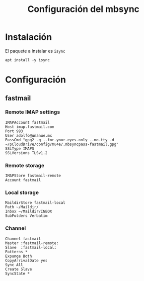 #+TITLE: Configuración del mbsync
#+AUTHOR: Adolfo De Unánue
#+EMAIL: nanounanue@gmail.com
#+STARTUP: showeverything
#+STARTUP: nohideblocks
#+STARTUP: indent
#+PROPERTY: header-args:text :tangle ~/.mbsyncrc : :comments org
#+PROPERTY:    header-args        :results silent   :eval no-export   :comments org
#+OPTIONS:     num:nil toc:nil todo:nil tasks:nil tags:nil
#+OPTIONS:     skip:nil author:nil email:nil creator:nil timestamp:nil
#+INFOJS_OPT:  view:nil toc:nil ltoc:t mouse:underline buttons:0 path:http://orgmode.org/org-info.js

* Instalación

El paquete a instalar es =isync=

#+begin_src shell :dir /sudo:: :tangle no
apt install -y isync
#+end_src

* Configuración

** fastmail

*** Remote IMAP settings

#+begin_src text
IMAPAccount fastmail
Host imap.fastmail.com
Port 993
User adolfo@unanue.mx
PassCmd "gpg2 -q --for-your-eyes-only --no-tty -d ~/pCloudDrive/config/mu4e/.mbsyncpass-fastmail.gpg"
SSLType IMAPS
SSLVersions TLSv1.2
#+end_src


*** Remote storage

#+begin_src text
IMAPStore fastmail-remote
Account fastmail
#+end_src

*** Local storage

#+begin_src text
MaildirStore fastmail-local
Path ~/Maildir/
Inbox ~/Maildir/INBOX
SubFolders Verbatim
#+end_src


*** Channel

#+begin_src text
Channel fastmail
Master :fastmail-remote:
Slave  :fastmail-local:
Patterns *
Expunge Both
CopyArrivalDate yes
Sync All
Create Slave
SyncState *
#+end_src


